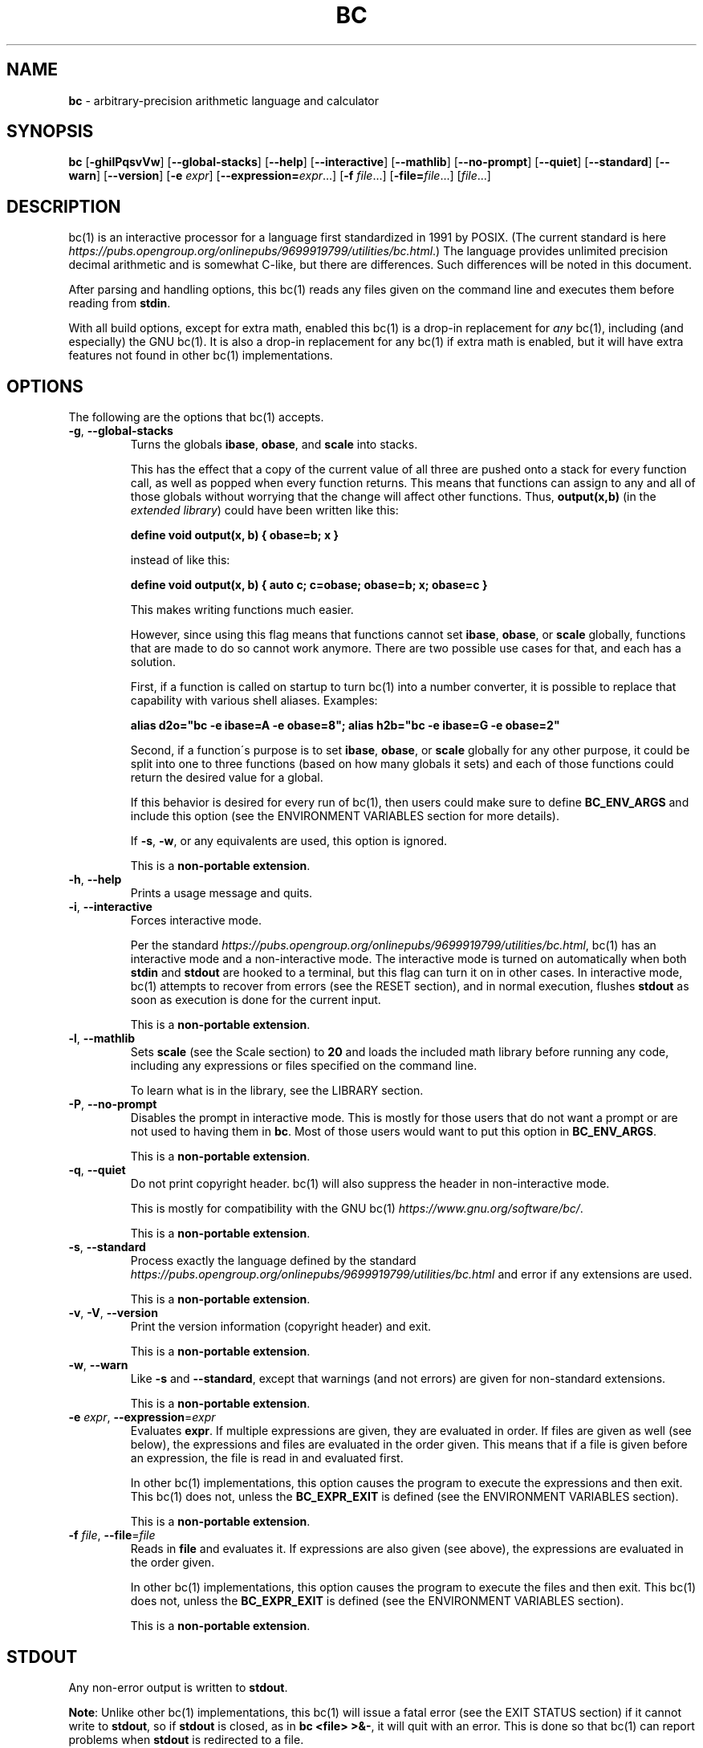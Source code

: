 .\" generated with Ronn/v0.7.3
.\" http://github.com/rtomayko/ronn/tree/0.7.3
.
.TH "BC" "1" "June 2019" "Gavin D. Howard" "General Commands Manual"
.
.SH "NAME"
\fBbc\fR \- arbitrary\-precision arithmetic language and calculator
.
.SH "SYNOPSIS"
\fBbc\fR [\fB\-ghilPqsvVw\fR] [\fB\-\-global\-stacks\fR] [\fB\-\-help\fR] [\fB\-\-interactive\fR] [\fB\-\-mathlib\fR] [\fB\-\-no\-prompt\fR] [\fB\-\-quiet\fR] [\fB\-\-standard\fR] [\fB\-\-warn\fR] [\fB\-\-version\fR] [\fB\-e\fR \fIexpr\fR] [\fB\-\-expression=\fR\fIexpr\fR\.\.\.] [\fB\-f\fR \fIfile\fR\.\.\.] [\fB\-file=\fR\fIfile\fR\.\.\.] [\fIfile\fR\.\.\.]
.
.SH "DESCRIPTION"
bc(1) is an interactive processor for a language first standardized in 1991 by POSIX\. (The current standard is here \fIhttps://pubs\.opengroup\.org/onlinepubs/9699919799/utilities/bc\.html\fR\.) The language provides unlimited precision decimal arithmetic and is somewhat C\-like, but there are differences\. Such differences will be noted in this document\.
.
.P
After parsing and handling options, this bc(1) reads any files given on the command line and executes them before reading from \fBstdin\fR\.
.
.P
With all build options, except for extra math, enabled this bc(1) is a drop\-in replacement for \fB\fIany\fR\fR bc(1), including (and especially) the GNU bc(1)\. It is also a drop\-in replacement for any bc(1) if extra math is enabled, but it will have extra features not found in other bc(1) implementations\.
.
.SH "OPTIONS"
The following are the options that bc(1) accepts\.
.
.TP
\fB\-g\fR, \fB\-\-global\-stacks\fR
Turns the globals \fBibase\fR, \fBobase\fR, and \fBscale\fR into stacks\.
.
.IP
This has the effect that a copy of the current value of all three are pushed onto a stack for every function call, as well as popped when every function returns\. This means that functions can assign to any and all of those globals without worrying that the change will affect other functions\. Thus, \fBoutput(x,b)\fR (in the \fIextended library\fR) could have been written like this:
.
.IP
\fBdefine void output(x, b) { obase=b; x }\fR
.
.IP
instead of like this:
.
.IP
\fBdefine void output(x, b) { auto c; c=obase; obase=b; x; obase=c }\fR
.
.IP
This makes writing functions much easier\.
.
.IP
However, since using this flag means that functions cannot set \fBibase\fR, \fBobase\fR, or \fBscale\fR globally, functions that are made to do so cannot work anymore\. There are two possible use cases for that, and each has a solution\.
.
.IP
First, if a function is called on startup to turn bc(1) into a number converter, it is possible to replace that capability with various shell aliases\. Examples:
.
.IP
\fBalias d2o="bc \-e ibase=A \-e obase=8"; alias h2b="bc \-e ibase=G \-e obase=2"\fR
.
.IP
Second, if a function\'s purpose is to set \fBibase\fR, \fBobase\fR, or \fBscale\fR globally for any other purpose, it could be split into one to three functions (based on how many globals it sets) and each of those functions could return the desired value for a global\.
.
.IP
If this behavior is desired for every run of bc(1), then users could make sure to define \fBBC_ENV_ARGS\fR and include this option (see the ENVIRONMENT VARIABLES section for more details)\.
.
.IP
If \fB\-s\fR, \fB\-w\fR, or any equivalents are used, this option is ignored\.
.
.IP
This is a \fBnon\-portable extension\fR\.
.
.TP
\fB\-h\fR, \fB\-\-help\fR
Prints a usage message and quits\.
.
.TP
\fB\-i\fR, \fB\-\-interactive\fR
Forces interactive mode\.
.
.IP
Per the standard \fIhttps://pubs\.opengroup\.org/onlinepubs/9699919799/utilities/bc\.html\fR, bc(1) has an interactive mode and a non\-interactive mode\. The interactive mode is turned on automatically when both \fBstdin\fR and \fBstdout\fR are hooked to a terminal, but this flag can turn it on in other cases\. In interactive mode, bc(1) attempts to recover from errors (see the RESET section), and in normal execution, flushes \fBstdout\fR as soon as execution is done for the current input\.
.
.IP
This is a \fBnon\-portable extension\fR\.
.
.TP
\fB\-l\fR, \fB\-\-mathlib\fR
Sets \fBscale\fR (see the Scale section) to \fB20\fR and loads the included math library before running any code, including any expressions or files specified on the command line\.
.
.IP
To learn what is in the library, see the LIBRARY section\.
.
.TP
\fB\-P\fR, \fB\-\-no\-prompt\fR
Disables the prompt in interactive mode\. This is mostly for those users that do not want a prompt or are not used to having them in \fBbc\fR\. Most of those users would want to put this option in \fBBC_ENV_ARGS\fR\.
.
.IP
This is a \fBnon\-portable extension\fR\.
.
.TP
\fB\-q\fR, \fB\-\-quiet\fR
Do not print copyright header\. bc(1) will also suppress the header in non\-interactive mode\.
.
.IP
This is mostly for compatibility with the GNU bc(1) \fIhttps://www\.gnu\.org/software/bc/\fR\.
.
.IP
This is a \fBnon\-portable extension\fR\.
.
.TP
\fB\-s\fR, \fB\-\-standard\fR
Process exactly the language defined by the standard \fIhttps://pubs\.opengroup\.org/onlinepubs/9699919799/utilities/bc\.html\fR and error if any extensions are used\.
.
.IP
This is a \fBnon\-portable extension\fR\.
.
.TP
\fB\-v\fR, \fB\-V\fR, \fB\-\-version\fR
Print the version information (copyright header) and exit\.
.
.IP
This is a \fBnon\-portable extension\fR\.
.
.TP
\fB\-w\fR, \fB\-\-warn\fR
Like \fB\-s\fR and \fB\-\-standard\fR, except that warnings (and not errors) are given for non\-standard extensions\.
.
.IP
This is a \fBnon\-portable extension\fR\.
.
.TP
\fB\-e\fR \fIexpr\fR, \fB\-\-expression\fR=\fIexpr\fR
Evaluates \fBexpr\fR\. If multiple expressions are given, they are evaluated in order\. If files are given as well (see below), the expressions and files are evaluated in the order given\. This means that if a file is given before an expression, the file is read in and evaluated first\.
.
.IP
In other bc(1) implementations, this option causes the program to execute the expressions and then exit\. This bc(1) does not, unless the \fBBC_EXPR_EXIT\fR is defined (see the ENVIRONMENT VARIABLES section)\.
.
.IP
This is a \fBnon\-portable extension\fR\.
.
.TP
\fB\-f\fR \fIfile\fR, \fB\-\-file\fR=\fIfile\fR
Reads in \fBfile\fR and evaluates it\. If expressions are also given (see above), the expressions are evaluated in the order given\.
.
.IP
In other bc(1) implementations, this option causes the program to execute the files and then exit\. This bc(1) does not, unless the \fBBC_EXPR_EXIT\fR is defined (see the ENVIRONMENT VARIABLES section)\.
.
.IP
This is a \fBnon\-portable extension\fR\.
.
.SH "STDOUT"
Any non\-error output is written to \fBstdout\fR\.
.
.P
\fBNote\fR: Unlike other bc(1) implementations, this bc(1) will issue a fatal error (see the EXIT STATUS section) if it cannot write to \fBstdout\fR, so if \fBstdout\fR is closed, as in \fBbc <file> >&\-\fR, it will quit with an error\. This is done so that bc(1) can report problems when \fBstdout\fR is redirected to a file\.
.
.P
If there are scripts that depend on the behavior of other bc(1) implementations, it is recommended that those scripts be changed to redirect \fBstdout\fR to \fB/dev/null\fR\.
.
.SH "STDERR"
Any error output is written to \fBstderr\fR\.
.
.P
\fBNote\fR: Unlike other bc(1) implementations, this bc(1) will issue a fatal error (see the EXIT STATUS section) if it cannot write to \fBstderr\fR, so if \fBstderr\fR is closed, as in \fBbc <file> 2>&\-\fR, it will quit with an error\. This is done so that bc(1) can report problems when \fBstderr\fR is redirected to a file\.
.
.P
If there are scripts that depend on the behavior of other bc(1) implementations, it is recommended that those scripts be changed to redirect \fBstderr\fR to \fB/dev/null\fR\.
.
.SH "SYNTAX"
The syntax for bc(1) programs is mostly C\-like, with some differences\. This bc(1) follows the POSIX standard \fIhttps://pubs\.opengroup\.org/onlinepubs/9699919799/utilities/bc\.html\fR, which is a much more thorough resource for the language this bc(1) accepts\. This section is meant to be a summary and a listing of all the extensions to the standard \fIhttps://pubs\.opengroup\.org/onlinepubs/9699919799/utilities/bc\.html\fR\.
.
.P
In the sections below, \fBE\fR means expression, \fBS\fR means statement, and \fBI\fR means identifier\.
.
.P
Identifiers (\fBI\fR) start with a lowercase letter and can be followed by any number (up to \fBBC_NAME_MAX\-1\fR) of lowercase letters (\fBa\-z\fR), digits (\fB0\-9\fR), and underscores (\fB_\fR)\. The regex is \fB[a\-z][a\-z0\-9_]*\fR Identifiers with more than one character (letter) are a \fBnon\-portable extension\fR\.
.
.P
\fBibase\fR is a global variable determining how to interpret constant numbers\. It is the "input" base, or the number base used for interpreting input numbers\. \fBibase\fR is initially \fB10\fR\. If the \fB\-s\fR (\fB\-\-standard\fR) and \fB\-w\fR (\fB\-\-warn\fR) flags were not given on the command line, the max allowable value for \fBibase\fR is \fB36\fR\. Otherwise, it is \fB16\fR\. The min allowable value for \fBibase\fR is \fB2\fR\. The max allowable value for \fBibase\fR can be queried in bc(1) programs with the \fBmaxibase()\fR built in function\.
.
.P
\fBobase\fR is a global variable determining how to output results\. It is the "output" base, or the number base used for outputting numbers\. \fBobase\fR is initially \fB10\fR\. The max allowable value for \fBobase\fR is \fBBC_BASE_MAX\fR\. The min allowable value for \fBobase\fR is \fB2\fR, unless bc(1) was built with the extra math option\. If it was, then the min allowable value is \fB0\fR\. In this case, if \fBobase\fR is \fB0\fR, values are output in scientific notation, and if \fBobase\fR is \fB1\fR, values are output in engineering notation\. (Outputting in scientific or engineering notation are \fBnon\-portable extensions\fR\.) The max allowable value for \fBobase\fR can be queried in bc(1) programs with the \fBmaxobase()\fR built in function\.
.
.P
The \fBscale\fR of an expression is the number of digits in the result of the expression right of the decimal point, and \fBscale\fR is a global variable that sets the precision of any operations, with exceptions\. \fBscale\fR is initially \fB0\fR\. \fBscale\fR cannot be negative\. The max allowable value for \fBscale\fR can be queried in bc(1) programs with the \fBmaxscale()\fR built in function\.
.
.P
bc(1) has both \fBglobal\fR variables and \fBlocal\fR variables\. All \fBlocal\fR variables are local to the function; they are parameters or are introduced in a function\'s \fBauto\fR list (see FUNCTIONS)\. If a variable is accessed which is not a parameter or in the \fBauto\fR list, it is assumed to be \fBglobal\fR\. If a parent function has a \fBlocal\fR variable version of a \fBglobal\fR variable that is accessed by a function that it calls, the value of that \fBglobal\fR variable in the child function is the value of the variable in the parent function, not the value of the actual \fBglobal\fR variable\.
.
.P
All of the above applies to arrays as well\.
.
.P
The value of a statement that is an expression (i\.e\., any of the \fINamed Expressions\fR or \fIOperands\fR) is printed unless the lowest precedence operator is an \fI\fBassignment\fR\fR operator \fB\fIand\fR\fR the expression is not surrounded by parentheses\.
.
.P
The value that is printed is also assigned to the special variable \fBlast\fR\. A single dot (\fB\.\fR) may also be used as a synonym for \fBlast\fR\. These are \fBnon\-portable extensions\fR\.
.
.P
Either semicolons or newlines may separate statements\.
.
.SS "Comments"
There are two kinds of comments:
.
.IP "1." 4
Block comments are enclosed in \fB/*\fR and \fB*/\fR\.
.
.IP "2." 4
Line comments go from \fB#\fR until, and not including, the next newline\. This is a \fBnon\-portable extension\fR\.
.
.IP "" 0
.
.P
 \fI\fR
.
.SS "Named Expressions"
.
.IP "1." 4
Variables: \fBI\fR
.
.IP "2." 4
Array Elements: \fBI[E]\fR
.
.IP "3." 4
\fBibase\fR
.
.IP "4." 4
\fBobase\fR
.
.IP "5." 4
\fBscale\fR
.
.IP "6." 4
\fBlast\fR or a single dot (\fB\.\fR)
.
.IP "" 0
.
.P
Variables and arrays do not interfere; users can have arrays named the same as variables\. This also applies to functions (see the FUNCTIONS section), so a user can have a variable, array, and function that all have the same name\.
.
.P
Named expressions are required as the operand of \fI\fBincrement\fR/\fBdecrement\fR operators\fR and as the left side of \fI\fBassignment\fR operators\fR\.
.
.P
 \fI\fR
.
.SS "Operands"
.
.IP "1." 4
Numbers (see \fINumbers\fR below)\.
.
.IP "2." 4
Array indices (\fBI[E]\fR)\.
.
.IP "3." 4
\fB(E)\fR: The value of \fBE\fR (used to change precedence)\.
.
.IP "4." 4
\fBsqrt(E)\fR: The square root of \fBE\fR\.
.
.IP "5." 4
\fBlength(E)\fR: The number of significant decimal digits in \fBE\fR\.
.
.IP "6." 4
\fBlength(I[])\fR: The number of elements in the array \fBI\fR\. This is a \fBnon\-portable extension\fR\.
.
.IP "7." 4
\fBscale(E)\fR: \fBE\fR\'s \fBscale\fR\.
.
.IP "8." 4
\fBabs(E)\fR: The absolute value of \fBE\fR\. This is a \fBnon\-portable extension\fR\.
.
.IP "9." 4
\fBI()\fR, \fBI(E)\fR, \fBI(E, E)\fR, and so on, where \fBI\fR is an identifier for a non\-\fIvoid function\fR\. The \fBE\fR parameters may also be arrays and \fIarray references\fR\.
.
.IP "10." 4
\fBread()\fR: Reads a line from \fBstdin\fR and uses that as an expression\. The result of that expression is the result of the \fBread()\fR operand\. This is a \fBnon\-portable extension\fR\.
.
.IP "11." 4
\fBmaxibase()\fR: The max allowable \fBibase\fR\. This is a \fBnon\-portable extension\fR\.
.
.IP "12." 4
\fBmaxobase()\fR: The max allowable \fBobase\fR\. This is a \fBnon\-portable extension\fR\.
.
.IP "13." 4
\fBmaxscale()\fR: The max allowable \fBscale\fR\. This is a \fBnon\-portable extension\fR\.
.
.IP "" 0
.
.P
 \fI\fR
.
.SS "Numbers"
Numbers are strings made up of digits, uppercase letters, and at most \fB1\fR period for a radix\. Numbers can have up to \fBBC_NUM_MAX\fR digits\. Uppercase letters equal \fB9\fR + their position in the alphabet (i\.e\., \fBA\fR equals \fB10\fR, or \fB9 + 1\fR)\. If a digit or letter makes no sense with the current value of \fBibase\fR, they are set to the value of the highest valid digit in \fBibase\fR\.
.
.P
Single\-character numbers (i\.e\., \fBA\fR) take the value that they would have if they were valid digits, regardless of the value of \fBibase\fR\. This means that \fBA\fR always equals decimal \fB10\fR and \fBZ\fR always equals decimal \fB35\fR\.
.
.P
In addition, if bc(1) was built with the extra math option, it accepts numbers in scientific notation\. For bc(1), an example is \fB1\.89237e9\fR, which is equal to \fB1892370000\fR\. Negative exponents are also allowed, so \fB4\.2890e\-3\fR is equal to \fB0\.0042890\fR\.
.
.P
Using scientific notation is an error or warning if the \fB\-s\fR or \fB\-w\fR, respectively, command\-line options (or equivalents) are given\.
.
.P
\fBWARNING\fR: Both the number and the exponent in scientific notation are interpreted according to the current \fBibase\fR, but the number is still multiplied by \fB10^exponent\fR regardless of the current \fBibase\fR\. For example, if \fBibase\fR is \fB16\fR and bc(1) is given the number string \fB"FFeA"\fR, the resulting decimal number will be \fB2550000000000\fR, and if bc(1) is given the number string \fB"10e\-4"\fR, the resulting decimal number will be \fB0\.0016\fR\.
.
.P
Accepting input as scientific notation is a \fBnon\-portable extension\fR\.
.
.SS "Operators"
The following arithmetic and logical operators can be used\. They are listed in order of decreasing precedence\. Operators in the same group have the same precedence\.
.
.TP
\fB++\fR \fB\-\-\fR
Type: Prefix and Postfix
.
.IP
Associativity: None
.
.IP
Description: \fBincrement\fR, \fBdecrement\fR
.
.TP
\fB\-\fR \fB!\fR
Type: Prefix
.
.IP
Associativity: None
.
.IP
Description: \fBnegation\fR, \fBboolean not\fR
.
.TP
\fB$\fR
Type: Postfix
.
.IP
Associativity: None
.
.IP
Description: \fBtruncation\fR
.
.TP
\fB@\fR
Type: Binary
.
.IP
Associativity: Right
.
.IP
Description: \fBset precision\fR
.
.TP
\fB^\fR
Type: Binary
.
.IP
Associativity: Right
.
.IP
Description: \fBpower\fR
.
.TP
\fB*\fR \fB/\fR \fB%\fR
Type: Binary
.
.IP
Associativity: Left
.
.IP
Description: \fBmultiply\fR, \fBdivide\fR, \fBmodulus\fR
.
.TP
\fB+\fR \fB\-\fR
Type: Binary
.
.IP
Associativity: Left
.
.IP
Description: \fBadd\fR, \fBsubtract\fR
.
.TP
\fB<<\fR \fB>>\fR
Type: Binary
.
.IP
Associativity: Left
.
.IP
Description: \fBshift left\fR, \fBshift right\fR
.
.TP
\fB=\fR \fB<<=\fR \fB>>=\fR \fB+=\fR \fB\-=\fR \fB*=\fR \fB/=\fR \fB%=\fR \fB^=\fR \fB@=\fR
Type: Binary
.
.IP
Associativity: Right
.
.IP
Description: \fBassignment\fR
.
.TP
\fB==\fR \fB<=\fR \fB>=\fR \fB!=\fR \fB<\fR \fB>\fR
Type: Binary
.
.IP
Associativity: Left
.
.IP
Description: \fBrelational\fR
.
.TP
\fB&&\fR
Type: Binary
.
.IP
Associativity: Left
.
.IP
Description: \fBboolean and\fR
.
.TP
\fB||\fR
Type: Binary
.
.IP
Associativity: Left
.
.IP
Description: \fBboolean or\fR
.
.P
The operators will be described in more detail below\.
.
.P
 \fI\fR
.
.TP
\fB++\fR \fB\-\-\fR
The prefix and postfix \fBincrement\fR and \fBdecrement\fR operators behave exactly like they would in C\. They require a \fInamed expression\fR as an operand\.
.
.TP
\fB\-\fR
The \fBnegation\fR operator returns \fB0\fR if a user attempts to negate any expression with the value \fB0\fR\. Otherwise, a copy of the expression with its sign flipped is returned\.
.
.TP
\fB!\fR
The \fBboolean not\fR operator returns \fB1\fR if the expression is \fB0\fR, or \fB0\fR otherwise\.
.
.IP
This is a \fBnon\-portable extension\fR\.
.
.TP
\fB$\fR
The \fBtruncation\fR operator returns a copy of the given expression with all of its \fBscale\fR removed\.
.
.IP
This is a \fBnon\-portable extension\fR\.
.
.IP
This is only available if bc(1) has been compiled with the extra math option enabled\.
.
.TP
\fB@\fR
The \fBset precision\fR operator takes two expressions and returns a copy of the first with its \fBscale\fR equal to the value of the second expression\. That could either mean that the number is returned without change (if the first expression\'s \fBscale\fR matches the value of the second expression), extended (if it is less), or truncated (if it is more)\.
.
.IP
The second expression must be an integer (no \fBscale\fR) and non\-negative\.
.
.IP
This is a \fBnon\-portable extension\fR\.
.
.IP
This is only available if bc(1) has been compiled with the extra math option enabled\.
.
.TP
\fB^\fR
The \fBpower\fR operator (not the \fBexclusive or\fR operator, as it would be in C) takes two expressions and raises the first to the power of the value of the second\.
.
.IP
The second expression must be an integer (no \fBscale\fR)\.
.
.TP
\fB*\fR
The \fBmultiply\fR operator takes two expressions, multiplies them, and returns the product\. If \fBa\fR is the \fBscale\fR of the first expression and \fBb\fR is the \fBscale\fR of the second expression, the scale of the result is equal to \fBmin(a+b,max(scale,a,b))\fR where \fBmin\fR and \fBmax\fR return the obvious values\.
.
.TP
\fB/\fR
The \fBdivide\fR operator takes two expressions, divides them, and returns the quotient\. The scale of the result shall be the value of \fBscale\fR\.
.
.TP
\fB%\fR
The \fBmodulus\fR operator takes two expressions, \fBa\fR and \fBb\fR, and evaluates them by 1) Computing \fBa/b\fR to current \fBscale\fR and 2) Using the result of step 1 to calculate \fBa\-(a/b)*b\fR to scale \fBmax(scale+scale(b),scale(a))\fR\.
.
.TP
\fB+\fR
The \fBadd\fR operator takes two expressions, \fBa\fR and \fBb\fR, and returns the sum, with a \fBscale\fR equal to the max of the \fBscale\fRs of \fBa\fR and \fBb\fR\.
.
.TP
\fB\-\fR
The \fBsubtract\fR operator takes two expressions, \fBa\fR and \fBb\fR, and returns the difference, with a \fBscale\fR equal to the max of the \fBscale\fRs of \fBa\fR and \fBb\fR\.
.
.TP
\fB<<\fR
The \fBleft shift\fR operator takes two expressions, \fBa\fR and \fBb\fR, and returns a copy of the value of \fBa\fR with its decimal point moved \fBb\fR places to the right\.
.
.IP
The second expression must be an integer (no \fBscale\fR) and non\-negative\.
.
.IP
This is a \fBnon\-portable extension\fR\.
.
.IP
This is only available if bc(1) has been compiled with the extra math option enabled\.
.
.TP
\fB>>\fR
The \fBright shift\fR operator takes two expressions, \fBa\fR and \fBb\fR, and returns a copy of the value of \fBa\fR with its decimal point moved \fBb\fR places to the left\.
.
.IP
The second expression must be an integer (no \fBscale\fR) and non\-negative\.
.
.IP
This is a \fBnon\-portable extension\fR\.
.
.IP
This is only available if bc(1) has been compiled with the extra math option enabled\.
.
.P
 \fI\fR
.
.TP
\fB=\fR \fB<<=\fR \fB>>=\fR \fB+=\fR \fB\-=\fR \fB*=\fR \fB/=\fR \fB%=\fR \fB^=\fR \fB@=\fR
The \fBassignment\fR operators take two expressions, \fBa\fR and \fBb\fR where \fBa\fR is a \fInamed expression\fR\.
.
.IP
For \fB=\fR, \fBb\fR is copied and the result is assigned to \fBa\fR\. For all others, \fBa\fR and \fBb\fR are applied as operands to the corresponding arithmetic operator and the result is assigned to \fBa\fR\.
.
.IP
The \fBassignment\fR operators that correspond to operators that are extensions are themselves extensions\.
.
.IP
Also, those \fBassignment\fR operators that are extensions are only available if bc(1) has been compiled with the extra math option enabled\.
.
.TP
\fB==\fR \fB<=\fR \fB>=\fR \fB!=\fR \fB<\fR \fB>\fR
The \fBrelational\fR operators compare two expressions, \fBa\fR and \fBb\fR, and if the relation holds, according to C language semantics, the result is \fB1\fR\. Otherwise, it is \fB0\fR\.
.
.IP
Note that unlike in C, these operators have a lower precedence than the \fBassignment\fR operators, which means that \fBa=b>c\fR is interpreted as \fB(a=b)>c\fR\.
.
.IP
Also, unlike the standard \fIhttps://pubs\.opengroup\.org/onlinepubs/9699919799/utilities/bc\.html\fR requires, these operators can appear anywhere any other expressions can be used\. This allowance is a \fBnon\-portable extension\fR\.
.
.TP
\fB&&\fR
The \fBboolean and\fR operator takes two expressions and returns \fB1\fR if both expressions are non\-zero, \fB0\fR otherwise\.
.
.IP
This is \fB\fInot\fR\fR a short\-circuit operator\.
.
.IP
This is a \fBnon\-portable extension\fR\.
.
.TP
\fB||\fR
The \fBboolean or\fR operator takes two expressions and returns \fB1\fR if one of the expressions is non\-zero, \fB0\fR otherwise\.
.
.IP
This is \fB\fInot\fR\fR a short\-circuit operator\.
.
.IP
This is a \fBnon\-portable extension\fR\.
.
.SS "Statements"
The following items are statements:
.
.IP "1." 4
\fBE\fR
.
.IP "2." 4
\fB{\fR \fBS\fR \fB;\fR \.\.\. \fB;\fR \fBS\fR \fB}\fR
.
.IP "3." 4
\fBif\fR \fB(\fR \fBE\fR \fB)\fR \fBS\fR
.
.IP "4." 4
\fBif\fR \fB(\fR \fBE\fR \fB)\fR \fBS\fR \fBelse\fR \fBS\fR
.
.IP "5." 4
\fBwhile\fR \fB(\fR \fBE\fR \fB)\fR \fBS\fR
.
.IP "6." 4
\fBfor\fR \fB(\fR \fBE\fR \fB;\fR \fBE\fR \fB;\fR \fBE\fR \fB)\fR \fBS\fR
.
.IP "7." 4
An empty statement
.
.IP "8." 4
\fBbreak\fR
.
.IP "9." 4
\fBcontinue\fR
.
.IP "10." 4
\fBquit\fR
.
.IP "11." 4
\fBhalt\fR
.
.IP "12." 4
\fBlimits\fR
.
.IP "13." 4
A string of characters, enclosed in double quotes
.
.IP "14." 4
\fBprint\fR \fBE\fR \fB,\fR \.\.\. \fB,\fR \fBE\fR
.
.IP "15." 4
\fBI()\fR, \fBI(E)\fR, \fBI(E, E)\fR, and so on, where \fBI\fR is an identifier for a \fIvoid function\fR\. The \fBE\fR parameters may also be arrays and \fIarray references\fR\.
.
.IP "" 0
.
.P
Numbers 4, 9, 11, 12, 14, and 15 are \fBnon\-portable extensions\fR\.
.
.P
Also, as a \fBnon\-portable extension\fR, any or all of the expressions in the header of a for loop may be omitted\. If the condition (second expression) is omitted, it is assumed to be a constant \fB1\fR\.
.
.P
The \fBbreak\fR statement causes a loop to stop iterating and resume execution immediately following a loop\. This is only allowed in loops\.
.
.P
The \fBcontinue\fR statement causes a loop iteration to stop early and returns to the start of the loop, including testing the loop condition\. This is only allowed in loops\.
.
.P
The \fBif\fR \fBelse\fR statement does the same thing as in C\.
.
.P
The \fBquit\fR statement causes bc(1) to quit, even if it is on a branch that will not be executed (it is a compile\-time command)\.
.
.P
The \fBhalt\fR statement causes bc(1) to quit, if it is executed\. (Unlike \fBquit\fR if it is on a branch of an \fBif\fR statement that is not executed, bc(1) does not quit\.)
.
.P
The \fBlimits\fR statement prints the limits that this bc(1) is subject to\. This is like the \fBquit\fR statement in that it is a compile\-time command\.
.
.P
An expression by itself is evaluated and printed, followed by a newline\. If bc(1) has been built with the extra math option enabled, both scientific notation and engineering notation are available for printing the results of expressions\. Scientific notation is activated by assigning \fB0\fR to \fBobase\fR (in any other context, an \fBobase\fR of \fB0\fR is invalid), and engineering notation is activated by assigning \fB1\fR to \fBobase\fR (which is also invalid in any other context)\. To deactivate them, just assign a different value to \fBobase\fR\.
.
.P
Scientific notation and engineering notation are disabled if bc(1) is run with either the \fB\-s\fR or \fB\-w\fR command\-line options (or equivalents)\.
.
.P
Printing numbers in scientific notation and/or engineering notation is a \fBnon\-portable extension\fR\.
.
.SS "Print Statement"
The "expressions" in a \fBprint\fR statement may also be strings\. If they are, there are backslash escape sequences that are interpreted specially\. What those sequences are, and what they cause to be printed, are shown below:
.
.TP
\fB\ea\fR
\fB\ea\fR
.
.TP
\fB\eb\fR
\fB\eb\fR
.
.TP
\fB\e\e\fR
\fB\e\fR
.
.TP
\fB\ee\fR
\fB\e\fR
.
.TP
\fB\ef\fR
\fB\ef\fR
.
.TP
\fB\en\fR
\fB\en\fR
.
.TP
\fB\eq\fR
\fB"\fR
.
.TP
\fB\er\fR
\fB\er\fR
.
.TP
\fB\et\fR
\fB\et\fR
.
.P
Any other character following a backslash causes the backslash and character to be printed as\-is\.
.
.P
Any non\-string expression in a print statement shall be assigned to \fBlast\fR, like any other expression that is printed\.
.
.SH "FUNCTIONS"
Function definitions follow what is required by the bc spec:
.
.IP "" 4
.
.nf

define I(I,\.\.\.,I){
    auto I,\.\.\.,I
    S;\.\.\.;S
    return(E)
}
.
.fi
.
.IP "" 0
.
.P
Any \fBI\fR in the parameter list or \fBauto\fR list may be replaced with \fBI[]\fR to make a parameter or \fBauto\fR var an array\.
.
.P
As a \fBnon\-portable extension\fR, the opening brace of a \fBdefine\fR statement may appear on the next line\.
.
.P
The return statement may also be in the following forms:
.
.IP "1." 4
\fBreturn\fR
.
.IP "2." 4
\fBreturn\fR \fB(\fR \fB)\fR
.
.IP "3." 4
\fBreturn\fR \fBE\fR
.
.IP "" 0
.
.P
The first two, or not specifying a \fBreturn\fR statement, is equivalent to \fBreturn (0)\fR, unless the function is a \fIvoid function\fR\.
.
.P
 \fI\fR
.
.SS "Void Functions"
Functions can also be void functions, defined as follows:
.
.IP "" 4
.
.nf

define void I(I,\.\.\.,I){
    auto I,\.\.\.,I
    S;\.\.\.;S
    return(E)
}
.
.fi
.
.IP "" 0
.
.P
They can only be used as standalone expressions, where such an expression would be printed alone, except in a print statement\.
.
.P
Void functions can only use the first two \fBreturn\fR statements listed above\.
.
.P
The word \fBvoid\fR is not treated as a keyword; it is still possible to have variables, arrays, and functions named \fBvoid\fR\.
.
.P
This is a \fBnon\-portable extension\fR\.
.
.P
 \fI\fR
.
.SS "Array References"
For any array in the parameter list, if the array is declared in the form
.
.IP "" 4
.
.nf

*I[]
.
.fi
.
.IP "" 0
.
.P
it is a \fBreference\fR\. Any changes to the array in the function are reflected, when the function returns, to the array that was passed in\.
.
.P
Other than this, all function arguments are passed by value\.
.
.P
This is a \fBnon\-portable extension\fR\.
.
.SH "LIBRARY"
All of the functions below, including the functions in the \fIextended library\fR if bc(1) has been compiled with the extra math option enabled, are available when the \fB\-l\fR or \fB\-\-mathlib\fR command\-line flags are given\.
.
.P
 \fI\fR
.
.SS "Standard Library"
The standard \fIhttps://pubs\.opengroup\.org/onlinepubs/9699919799/utilities/bc\.html\fR defines the following functions for the math library:
.
.TP
\fBs(x)\fR
Returns the sine of \fBx\fR, which is assumed to be in radians\.
.
.IP
This is a \fItranscendental function\fR\.
.
.TP
\fBc(x)\fR
Returns the cosine of \fBx\fR, which is assumed to be in radians\.
.
.IP
This is a \fItranscendental function\fR\.
.
.TP
\fBa(x)\fR
Returns the arctangent of \fBx\fR, in radians\.
.
.IP
This is a \fItranscendental function\fR\.
.
.TP
\fBl(x)\fR
Returns the natural logarithm of \fBx\fR\.
.
.IP
This is a \fItranscendental function\fR\.
.
.TP
\fBe(x)\fR
Returns the mathematical constant \fBe\fR raised to the power of \fBx\fR\.
.
.IP
This is a \fItranscendental function\fR\.
.
.TP
\fBj(x, n)\fR
Returns the bessel integer order \fBn\fR (truncated) of \fBx\fR\.
.
.IP
This is a \fItranscendental function\fR\.
.
.P
 \fI\fR
.
.SS "Extended Library"
In addition to the \fIstandard library\fR, if bc(1) has been built with the extra math option, the following functions are available when either the \fB\-l\fR or \fB\-\-mathlib\fR options are given\.
.
.P
However, the extended library is \fB\fInot\fR\fR loaded when the \fB\-s\fR/\fB\-\-standard\fR or \fB\-w\fR/\fB\-\-warn\fR options are given since they are not part of the library defined by the standard \fIhttps://pubs\.opengroup\.org/onlinepubs/9699919799/utilities/bc\.html\fR\.
.
.P
The extended library is a \fBnon\-portable extension\fR\.
.
.TP
\fBr(x, p)\fR
Returns \fBx\fR rounded to \fBp\fR decimal places according to the rounding mode round half away from \fB0\fR \fIhttps://en\.wikipedia\.org/wiki/Rounding#Round_half_away_from_zero\fR\.
.
.TP
\fBceil(x, p)\fR
Returns \fBx\fR rounded to \fBp\fR decimal places according to the rounding mode round away from \fB0\fR \fIhttps://en\.wikipedia\.org/wiki/Rounding#Rounding_away_from_zero\fR\.
.
.TP
\fBf(x)\fR
Returns the factorial of the truncated absolute value of \fBx\fR\.
.
.TP
\fBperm(n, k)\fR
Returns the permutation of the truncated absolute value of \fBn\fR of the truncated absolute value of \fBk\fR, if \fBk <= n\fR\. If not, it returns \fB0\fR\.
.
.TP
\fBcomb(n, k)\fR
Returns the combination of the truncated absolute value of \fBn\fR of the truncated absolute value of \fBk\fR, if \fBk <= n\fR\. If not, it returns \fB0\fR\.
.
.TP
\fBl2(x)\fR
Returns the logarithm base \fB2\fR of \fBx\fR\.
.
.IP
This is a \fItranscendental function\fR\.
.
.TP
\fBl10(x)\fR
Returns the logarithm base \fB10\fR of \fBx\fR\.
.
.IP
This is a \fItranscendental function\fR\.
.
.TP
\fBlog(x, b)\fR
Returns the logarithm base \fBb\fR of \fBx\fR\.
.
.IP
This is a \fItranscendental function\fR\.
.
.TP
\fBpi(p)\fR
Returns \fBpi\fR to \fBp\fR decimal places\.
.
.IP
This is a \fItranscendental function\fR\.
.
.TP
\fBt(x)\fR
Returns the tangent of \fBx\fR, which is assumed to be in radians\.
.
.IP
This is a \fItranscendental function\fR\.
.
.TP
\fBa2(y, x)\fR
Returns the arctangent of \fBy/x\fR, in radians\. If both \fBy\fR and \fBx\fR are equal to \fB0\fR, it raises an error and causes bc(1) to reset (see the RESET section)\. Otherwise, if \fBx\fR is greater than \fB0\fR, it returns \fBa(y/x)\fR\. If \fBx\fR is less than \fB0\fR, and \fBy\fR is greater than or equal to \fB0\fR, it returns \fBa(y/x) + pi\fR\. If \fBx\fR is less than \fB0\fR, and \fBy\fR is less than \fB0\fR, it returns \fBa(y/x) \- pi\fR\. If \fBx\fR is equal to \fB0\fR, and \fBy\fR is greater than \fB0\fR, it returns \fBpi/2\fR\. If \fBx\fR is equal to \fB0\fR, and \fBy\fR is less than \fB0\fR, it returns \fB\-pi/2\fR\.
.
.IP
This function is the same as the \fBatan2()\fR function in many programming languages\.
.
.IP
This is a \fItranscendental function\fR\.
.
.TP
\fBsin(x)\fR
Returns the sine of \fBx\fR, which is assumed to be in radians\.
.
.IP
This is an alias of \fBs(x)\fR\.
.
.IP
This is a \fItranscendental function\fR\.
.
.TP
\fBcos(x)\fR
Returns the cosine of \fBx\fR, which is assumed to be in radians\.
.
.IP
This is an alias of \fBc(x)\fR\.
.
.IP
This is a \fItranscendental function\fR\.
.
.TP
\fBtan(x)\fR
Returns the tangent of \fBx\fR, which is assumed to be in radians\.
.
.IP
This is an alias of \fBt(x)\fR\.
.
.IP
This is a \fItranscendental function\fR\.
.
.TP
\fBatan(x)\fR
Returns the arctangent of \fBx\fR, in radians\.
.
.IP
This is an alias of \fBa(x)\fR\.
.
.IP
This is a \fItranscendental function\fR\.
.
.TP
\fBatan2(y, x)\fR
Returns the arctangent of \fBy/x\fR, in radians\. If both \fBy\fR and \fBx\fR are equal to \fB0\fR, it raises an error and causes bc(1) to reset (see the RESET section)\. Otherwise, if \fBx\fR is greater than \fB0\fR, it returns \fBa(y/x)\fR\. If \fBx\fR is less than \fB0\fR, and \fBy\fR is greater than or equal to \fB0\fR, it returns \fBa(y/x) + pi\fR\. If \fBx\fR is less than \fB0\fR, and \fBy\fR is less than \fB0\fR, it returns \fBa(y/x) \- pi\fR\. If \fBx\fR is equal to \fB0\fR, and \fBy\fR is greater than \fB0\fR, it returns \fBpi/2\fR\. If \fBx\fR is equal to \fB0\fR, and \fBy\fR is less than \fB0\fR, it returns \fB\-pi/2\fR\.
.
.IP
This function is the same as the \fBatan2()\fR function in many programming languages\.
.
.IP
This is an alias of \fBa2(y, x)\fR\.
.
.IP
This is a \fItranscendental function\fR\.
.
.TP
\fBr2d(x)\fR
Converts \fBx\fR from radians to degrees and returns the result\.
.
.IP
This is a \fItranscendental function\fR\.
.
.TP
\fBd2r(x)\fR
Converts \fBx\fR from degrees to radians and returns the result\.
.
.IP
This is a \fItranscendental function\fR\.
.
.TP
\fBubytes(x)\fR
Returns the numbers of unsigned integer bytes required to hold the truncated absolute value of \fBx\fR\.
.
.TP
\fBsbytes(x)\fR
Returns the numbers of signed, two\'s\-complement integer bytes required to hold the truncated value of \fBx\fR\.
.
.TP
\fBhex(x)\fR
Outputs the hexadecimal (base \fB16\fR) representation of \fBx\fR\.
.
.IP
This is a \fIvoid function\fR\.
.
.TP
\fBbinary(x)\fR
Outputs the binary (base \fB2\fR) representation of \fBx\fR\.
.
.IP
This is a \fIvoid function\fR\.
.
.TP
\fBoutput(x, b)\fR
Outputs the base \fBb\fR representation of \fBx\fR\.
.
.IP
This is a \fIvoid function\fR\.
.
.TP
\fBuint(x)\fR
Outputs the representation, in binary and hexadecimal, of \fBx\fR as an unsigned integer in as few power of two bytes as possible\. Both outputs are split into bytes separated by spaces\.
.
.IP
If \fBx\fR is not an integer or is negative, an error message is printed instead, but bc(1) is not reset (see the RESET section)\.
.
.IP
This is a \fIvoid function\fR\.
.
.TP
\fBint(x)\fR
Outputs the representation, in binary and hexadecimal, of \fBx\fR as a signed, two\'s\-complement integer in as few power of two bytes as possible\. Both outputs are split into bytes separated by spaces\.
.
.IP
If \fBx\fR is not an integer, an error message is printed instead, but bc(1) is not reset (see the RESET section)\.
.
.IP
This is a \fIvoid function\fR\.
.
.TP
\fBuintn(x, n)\fR
Outputs the representation, in binary and hexadecimal, of \fBx\fR as an unsigned integer in \fBn\fR bytes\. Both outputs are split into bytes separated by spaces\.
.
.IP
If \fBx\fR is not an integer, is negative, or cannot fit into \fBn\fR bytes, an error message is printed instead, but bc(1) is not reset (see the RESET section)\.
.
.IP
This is a \fIvoid function\fR\.
.
.TP
\fBintn(x, n)\fR
Outputs the representation, in binary and hexadecimal, of \fBx\fR as a signed, two\'s\-complement integer in \fBn\fR bytes\. Both outputs are split into bytes separated by spaces\.
.
.IP
If \fBx\fR is not an integer or cannot fit into \fBn\fR bytes, an error message is printed instead, but bc(1) is not reset (see the RESET section)\.
.
.IP
This is a \fIvoid function\fR\.
.
.TP
\fBuint8(x)\fR
Outputs the representation, in binary and hexadecimal, of \fBx\fR as an unsigned integer in \fB1\fR byte\. Both outputs are split into bytes separated by spaces\.
.
.IP
If \fBx\fR is not an integer, is negative, or cannot fit into \fB1\fR byte, an error message is printed instead, but bc(1) is not reset (see the RESET section)\.
.
.IP
This is a \fIvoid function\fR\.
.
.TP
\fBint8(x)\fR
Outputs the representation, in binary and hexadecimal, of \fBx\fR as a signed, two\'s\-complement integer in \fB1\fR byte\. Both outputs are split into bytes separated by spaces\.
.
.IP
If \fBx\fR is not an integer or cannot fit into \fB1\fR byte, an error message is printed instead, but bc(1) is not reset (see the RESET section)\.
.
.IP
This is a \fIvoid function\fR\.
.
.TP
\fBuint16(x)\fR
Outputs the representation, in binary and hexadecimal, of \fBx\fR as an unsigned integer in \fB2\fR bytes\. Both outputs are split into bytes separated by spaces\.
.
.IP
If \fBx\fR is not an integer, is negative, or cannot fit into \fB2\fR bytes, an error message is printed instead, but bc(1) is not reset (see the RESET section)\.
.
.IP
This is a \fIvoid function\fR\.
.
.TP
\fBint16(x)\fR
Outputs the representation, in binary and hexadecimal, of \fBx\fR as a signed, two\'s\-complement integer in \fB2\fR bytes\. Both outputs are split into bytes separated by spaces\.
.
.IP
If \fBx\fR is not an integer or cannot fit into \fB2\fR bytes, an error message is printed instead, but bc(1) is not reset (see the RESET section)\.
.
.IP
This is a \fIvoid function\fR\.
.
.TP
\fBuint32(x)\fR
Outputs the representation, in binary and hexadecimal, of \fBx\fR as an unsigned integer in \fB4\fR bytes\. Both outputs are split into bytes separated by spaces\.
.
.IP
If \fBx\fR is not an integer, is negative, or cannot fit into \fB4\fR bytes, an error message is printed instead, but bc(1) is not reset (see the RESET section)\.
.
.IP
This is a \fIvoid function\fR\.
.
.TP
\fBint32(x)\fR
Outputs the representation, in binary and hexadecimal, of \fBx\fR as a signed, two\'s\-complement integer in \fB4\fR bytes\. Both outputs are split into bytes separated by spaces\.
.
.IP
If \fBx\fR is not an integer or cannot fit into \fB4\fR bytes, an error message is printed instead, but bc(1) is not reset (see the RESET section)\.
.
.IP
This is a \fIvoid function\fR\.
.
.TP
\fBuint64(x)\fR
Outputs the representation, in binary and hexadecimal, of \fBx\fR as an unsigned integer in \fB8\fR bytes\. Both outputs are split into bytes separated by spaces\.
.
.IP
If \fBx\fR is not an integer, is negative, or cannot fit into \fB8\fR bytes, an error message is printed instead, but bc(1) is not reset (see the RESET section)\.
.
.IP
This is a \fIvoid function\fR\.
.
.TP
\fBint64(x)\fR
Outputs the representation, in binary and hexadecimal, of \fBx\fR as a signed, two\'s\-complement integer in \fB8\fR bytes\. Both outputs are split into bytes separated by spaces\.
.
.IP
If \fBx\fR is not an integer or cannot fit into \fB8\fR bytes, an error message is printed instead, but bc(1) is not reset (see the RESET section)\.
.
.IP
This is a \fIvoid function\fR\.
.
.TP
\fBhex_uint(x, n)\fR
Outputs the representation of the truncated absolute value of \fBx\fR as an unsigned integer in hexadecimal using \fBn\fR bytes\. Not all of the value will be output if \fBn\fR is too small\.
.
.IP
This is a \fIvoid function\fR\.
.
.TP
\fBbinary_uint(x, n)\fR
Outputs the representation of the truncated absolute value of \fBx\fR as an unsigned integer in binary using \fBn\fR bytes\. Not all of the value will be output if \fBn\fR is too small\.
.
.IP
This is a \fIvoid function\fR\.
.
.TP
\fBoutput_uint(x, n)\fR
Outputs the representation of the truncated absolute value of \fBx\fR as an unsigned integer in the current \fI\fBobase\fR\fR using \fBn\fR bytes\. Not all of the value will be output if \fBn\fR is too small\.
.
.IP
This is a \fIvoid function\fR\.
.
.TP
\fBoutput_byte(x, i)\fR
Outputs byte \fBi\fR of the truncated absolute value of \fBx\fR, where \fB0\fR is the least significant byte and \fBnumber_of_bytes \- 1\fR is the most significant byte\.
.
.IP
This is a \fIvoid function\fR\.
.
.P
 \fI\fR
.
.SS "Transcendental Functions"
All transcendental functions can return slightly inaccurate results (up to 1 ULP \fIhttps://en\.wikipedia\.org/wiki/Unit_in_the_last_place\fR)\. This is unavoidable, and this article \fIhttps://people\.eecs\.berkeley\.edu/~wkahan/LOG10HAF\.TXT\fR explains why it is impossible and unnecessary to calculate exact results for the transcendental functions\.
.
.P
Because of the possible inaccuracy, I recommend that users call those functions with the precision (\fBscale\fR) set to at least 1 higher than is necessary\. If exact results are \fIabsolutely\fR required, users can double the precision (\fBscale\fR) and then truncate\.
.
.P
The transcendental functions in the standard math library are:
.
.IP "\(bu" 4
\fBs(x)\fR
.
.IP "\(bu" 4
\fBc(x)\fR
.
.IP "\(bu" 4
\fBa(x)\fR
.
.IP "\(bu" 4
\fBl(x)\fR
.
.IP "\(bu" 4
\fBe(x)\fR
.
.IP "\(bu" 4
\fBj(x, n)\fR
.
.IP "" 0
.
.P
The transcendental functions in the extended math library are:
.
.IP "\(bu" 4
\fBl2(x)\fR
.
.IP "\(bu" 4
\fBl10(x)\fR
.
.IP "\(bu" 4
\fBlog(x, b)\fR
.
.IP "\(bu" 4
\fBpi(p)\fR
.
.IP "\(bu" 4
\fBt(x)\fR
.
.IP "\(bu" 4
\fBa2(y, x)\fR
.
.IP "\(bu" 4
\fBsin(x)\fR
.
.IP "\(bu" 4
\fBcos(x)\fR
.
.IP "\(bu" 4
\fBtan(x)\fR
.
.IP "\(bu" 4
\fBatan(x)\fR
.
.IP "\(bu" 4
\fBatan2(y, x)\fR
.
.IP "\(bu" 4
\fBr2d(x)\fR
.
.IP "\(bu" 4
\fBd2r(x)\fR
.
.IP "" 0
.
.SH "RESET"
When bc(1) encounters an error or a signal that it has a non\-default handler for, it resets\. This means that several things happen\.
.
.P
First, any functions that are executing are stopped and popped off the stack\. The behavior is not unlike that of exceptions in programming languages\. Then the execution point is set so that any code waiting to execute (after all functions returned) is skipped\.
.
.P
Thus, when bc(1) resets, it skips any remaining code waiting to be executed\. Then, if it is interactive mode, and the error was not a fatal error (see the EXIT STATUS section), it asks for more input; otherwise, it exits with the appropriate return code\.
.
.P
Note that this reset behavior is different from the GNU bc(1), which attempts to start executing the statement right after the one that caused an error\.
.
.SH "PERFORMANCE"
Most bc(1) implementations use \fBchar\fR types to calculate the value of \fB1\fR decimal digit at a time, but that can be slow\. This bc(1) does something different\.
.
.P
It uses large integers to calculate more than \fB1\fR decimal digit at a time\. If built in a environment where \fBBC_LONG_BIT\fR (see the LIMITS section) is \fB64\fR, then each integer has \fB9\fR decimal digits\. If built in an environment where \fBBC_LONG_BIT\fR is \fB32\fR then each integer has \fB4\fR decimal digits\. This value (the number of decimal digits per large integer) is called \fBBC_BASE_DIGS\fR\.
.
.P
In addition, this bc(1) uses an even larger integer for overflow checking\. This integer type depends on the value of \fBBC_LONG_BIT\fR, but is always at least twice as large as the integer type used to store digits\.
.
.SH "LIMITS"
The following are the limits on bc(1):
.
.TP
\fBBC_LONG_BIT\fR
The number of bits in the \fBlong\fR type in the environment where bc(1) was built\. This determines how many decimal digits can be stored in a single large integer (see the PERFORMANCE section)\.
.
.TP
\fBBC_BASE_DIGS\fR
The number of decimal digits per large integer (see the PERFORMANCE section)\. Depends on \fBBC_LONG_BIT\fR\.
.
.TP
\fBBC_BASE_POW\fR
The max decimal number that each large integer can store (see \fBBC_BASE_DIGS\fR) plus \fB1\fR\. Depends on \fBBC_BASE_DIGS\fR\.
.
.TP
\fBBC_OVERFLOW_MAX\fR
The max number that the overflow type (see the PERFORMANCE section) can hold\. Depends on \fBBC_LONG_BIT\fR\.
.
.TP
\fBBC_BASE_MAX\fR
The maximum output base\. Set at \fBBC_BASE_POW\fR\.
.
.TP
\fBBC_DIM_MAX\fR
The maximum size of arrays\. Set at \fBSIZE_MAX\-1\fR\.
.
.TP
\fBBC_SCALE_MAX\fR
The maximum \fBscale\fR\. Set at \fBBC_OVERFLOW_MAX\-1\fR\.
.
.TP
\fBBC_STRING_MAX\fR
The maximum length of strings\. Set at \fBBC_OVERFLOW_MAX\-1\fR\.
.
.TP
\fBBC_NAME_MAX\fR
The maximum length of identifiers\. Set at \fBBC_OVERFLOW_MAX\-1\fR\.
.
.TP
\fBBC_NUM_MAX\fR
The maximum length of a number (in decimal digits), which includes digits after the decimal point\. Set at \fBBC_OVERFLOW_MAX\-1\fR\.
.
.TP
Exponent
The maximum allowable exponent (positive or negative)\. Set at \fBBC_OVERFLOW_MAX\fR\.
.
.TP
Number of vars
The maximum number of vars/arrays\. Set at \fBSIZE_MAX\-1\fR\.
.
.P
Actual values can be queried with the \fBlimits\fR statement\.
.
.P
These limits are meant to be effectively non\-existent; the limits are so large (at least on 64\-bit machines) that there should not be any point at which they become a problem\. In fact, memory should be exhausted before these limits should be hit\.
.
.SH "ENVIRONMENT VARIABLES"
bc(1) recognizes the following environment variables:
.
.TP
\fBPOSIXLY_CORRECT\fR
If this variable exists (no matter the contents), bc(1) behaves as if the \fB\-s\fR option was given\.
.
.TP
\fBBC_ENV_ARGS\fR
This is another way to give command\-line arguments to bc(1)\. They should be in the same format as all other command\-line arguments\. These are always processed first, so any files given in \fBBC_ENV_ARGS\fR will be processed before files given on the command\-line\. This gives the user the ability to set up "standard" options and files to be used at every invocation\. The most useful thing for such files to contain would be useful functions that the user might want every time bc(1) runs\.
.
.TP
\fBBC_LINE_LENGTH\fR
If this environment variable exists and contains an integer that is greater than \fB1\fR and is less than \fBUINT16_MAX\fR (\fB2^16\-1\fR), bc(1) will output lines to that length, including the backslash (\fB\e\fR)\. The default line length is \fB70\fR\.
.
.TP
\fBBC_EXPR_EXIT\fR
If this variable exists (no matter the contents), bc(1) will exit immediately after executing expressions and files given by the \fB\-e\fR and/or \fB\-f\fR command\-line options (and any equivalents)\.
.
.SH "EXIT STATUS"
bc(1) returns the following exit statuses:
.
.TP
\fB0\fR
No error\.
.
.TP
\fB1\fR
A math error occurred\. This follows standard practice of using \fB1\fR for expected errors, since math errors will happen in the process of normal execution\.
.
.IP
Math errors include divide by \fB0\fR, taking the square root of a negative number, attempting to convert a negative number to a hardware integer, overflow when converting a number to a hardware integer, and attempting to use a non\-integer where an integer is required\.
.
.IP
Converting to a hardware integer happens for the second operand of the power (\fB^\fR), places (\fB@\fR), left shift (\fB<<\fR), and right shift (\fB>>\fR) operators and their corresponding assignment operators\.
.
.TP
\fB2\fR
A parse error occurred\.
.
.IP
Parse errors include unexpected \fBEOF\fR, using an invalid character, failing to find the end of a string or comment, using a token where it\'s invalid, giving an invalid expression, giving an invalid print statement, giving an invalid function definition, attempting to assign to an expression that is not a \fInamed expression\fR, giving an invalid \fBauto\fR list, having a duplicate \fBauto\fR/function parameter, failing to find the end of a code block, attempting to return a value from a \fBvoid\fR function, attempting to use a variable as a reference, and using any extensions when the option \fB\-s\fR or any equivalents were given\.
.
.TP
\fB3\fR
A runtime error occurred\.
.
.IP
Runtime errors include assigning an invalid number to \fBibase\fR, \fBobase\fR, or \fBscale\fR; give a bad expression to a \fBread()\fR call, calling \fBread()\fR inside of a \fBread()\fR call, type errors, passing the wrong number of parameters to functions, attempting to call an undefined function, and attempting to use a \fBvoid\fR function call as a value in an expression\.
.
.TP
\fB4\fR
A fatal error occurred\.
.
.IP
Fatal errors include memory allocation errors, I/O errors, failing to open files, attempting to use files that do not have only ASCII characters (bc(1) only accepts ASCII characters), attempting to open a directory as a file, and giving invalid command\-line options\.
.
.P
The exit status \fB4\fR is special; when a fatal error occurs, bc(1) always exits and returns \fB4\fR, no matter what mode bc(1) is in\.
.
.P
The other statuses will only be returned when bc(1) is not in interactive mode, since bc(1) resets its state (see the RESET section) and accepts more input when one of those errors occurs in interactive mode\. This is also the case when interactive mode is forced by the \fB\-i\fR option\.
.
.P
These exit statuses allow bc(1) to be used in shell scripting with error checking, and its normal behavior can be forced by using \fB\-i\fR\.
.
.SH "SIGNAL HANDLING"
If bc(1) has been compiled with the signal handling, sending a \fBSIGINT\fR will cause bc(1) to stop execution of the current input and reset (see the RESET section), asking for more input\.
.
.P
Otherwise, \fBSIGTERM\fR and \fBSIGQUIT\fR cause bc(1) to clean up and exit, and it uses the default handler for all other signals\.
.
.P
If bc(1) has not been compiled with signal handling, it uses the default signal handlers for all signals\.
.
.SH "COMMAND LINE HISTORY"
bc(1) supports interactive command\-line editing, if compiled with the history option enabled\. If \fBstdin\fR is hooked to a terminal, it is enabled\. Previous lines can be recalled and edited with the arrow keys\.
.
.SH "LOCALES"
This bc(1) ships with support for adding error messages for different locales\.
.
.SH "SEE ALSO"
dc(1)
.
.SH "STANDARDS"
bc(1) is compliant with the IEEE Std 1003\.1\-2017 (“POSIX\.1\-2017”) \fIhttps://pubs\.opengroup\.org/onlinepubs/9699919799/utilities/bc\.html\fR specification\. The flags \fB\-efghiqsvVw\fR, all long options, and the extensions noted above are extensions to that specification\.
.
.P
Note that the specification explicitly says that bc(1) only accepts numbers that use a period (\fB\.\fR) as a radix point, regardless of the value of \fBLC_NUMERIC\fR\.
.
.P
Because this bc(1) ships with support for adding error messages for different locales, so it supports \fBLC_MESSAGES\fR\.
.
.SH "AUTHOR"
This bc(1) was made from scratch by Gavin D\. Howard\.
.
.SH "BUGS"
None are known\. Report bugs at https://github\.com/gavinhoward/bc\.
